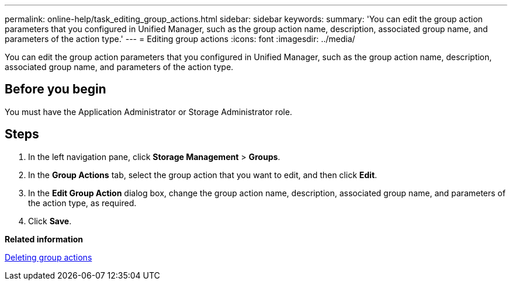 ---
permalink: online-help/task_editing_group_actions.html
sidebar: sidebar
keywords: 
summary: 'You can edit the group action parameters that you configured in Unified Manager, such as the group action name, description, associated group name, and parameters of the action type.'
---
= Editing group actions
:icons: font
:imagesdir: ../media/

[.lead]
You can edit the group action parameters that you configured in Unified Manager, such as the group action name, description, associated group name, and parameters of the action type.

== Before you begin

You must have the Application Administrator or Storage Administrator role.

== Steps

. In the left navigation pane, click *Storage Management* > *Groups*.
. In the *Group Actions* tab, select the group action that you want to edit, and then click *Edit*.
. In the *Edit Group Action* dialog box, change the group action name, description, associated group name, and parameters of the action type, as required.
. Click *Save*.

*Related information*

xref:task_deleting_group_actions.adoc[Deleting group actions]
